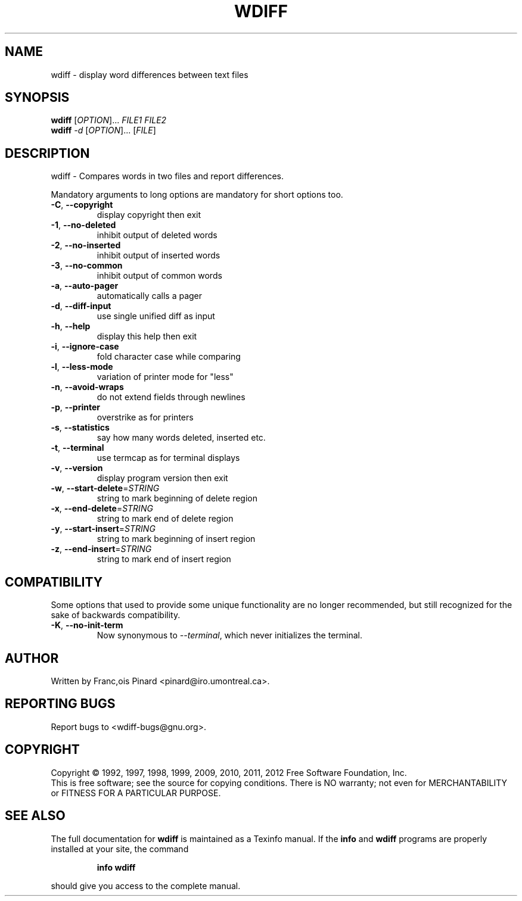 .\" DO NOT MODIFY THIS FILE!  It was generated by help2man 1.45.1.
.TH WDIFF "1" "April 2014" "wdiff 1.2.2" "User Commands"
.SH NAME
wdiff - display word differences between text files
.SH SYNOPSIS
.B wdiff
[\fI\,OPTION\/\fR]... \fI\,FILE1 FILE2\/\fR
.br
.B wdiff
\fI\,-d \/\fR[\fI\,OPTION\/\fR]... [\fI\,FILE\/\fR]
.SH DESCRIPTION
wdiff \- Compares words in two files and report differences.
.PP
Mandatory arguments to long options are mandatory for short options too.
.TP
\fB\-C\fR, \fB\-\-copyright\fR
display copyright then exit
.TP
\fB\-1\fR, \fB\-\-no\-deleted\fR
inhibit output of deleted words
.TP
\fB\-2\fR, \fB\-\-no\-inserted\fR
inhibit output of inserted words
.TP
\fB\-3\fR, \fB\-\-no\-common\fR
inhibit output of common words
.TP
\fB\-a\fR, \fB\-\-auto\-pager\fR
automatically calls a pager
.TP
\fB\-d\fR, \fB\-\-diff\-input\fR
use single unified diff as input
.TP
\fB\-h\fR, \fB\-\-help\fR
display this help then exit
.TP
\fB\-i\fR, \fB\-\-ignore\-case\fR
fold character case while comparing
.TP
\fB\-l\fR, \fB\-\-less\-mode\fR
variation of printer mode for "less"
.TP
\fB\-n\fR, \fB\-\-avoid\-wraps\fR
do not extend fields through newlines
.TP
\fB\-p\fR, \fB\-\-printer\fR
overstrike as for printers
.TP
\fB\-s\fR, \fB\-\-statistics\fR
say how many words deleted, inserted etc.
.TP
\fB\-t\fR, \fB\-\-terminal\fR
use termcap as for terminal displays
.TP
\fB\-v\fR, \fB\-\-version\fR
display program version then exit
.TP
\fB\-w\fR, \fB\-\-start\-delete\fR=\fI\,STRING\/\fR
string to mark beginning of delete region
.TP
\fB\-x\fR, \fB\-\-end\-delete\fR=\fI\,STRING\/\fR
string to mark end of delete region
.TP
\fB\-y\fR, \fB\-\-start\-insert\fR=\fI\,STRING\/\fR
string to mark beginning of insert region
.TP
\fB\-z\fR, \fB\-\-end\-insert\fR=\fI\,STRING\/\fR
string to mark end of insert region
.SH COMPATIBILITY
Some options that used to provide some unique functionality are no
longer recommended, but still recognized for the sake of backwards
compatibility.
.TP
\fB\-K\fR, \fB\-\-no\-init\-term\fR
Now synonymous to \fI\-\-terminal\fR, which never initializes the
terminal.
.SH AUTHOR
Written by Franc,ois Pinard <pinard@iro.umontreal.ca>.
.SH "REPORTING BUGS"
Report bugs to <wdiff\-bugs@gnu.org>.
.SH COPYRIGHT
Copyright \(co 1992, 1997, 1998, 1999, 2009, 2010, 2011, 2012 Free Software
Foundation, Inc.
.br
This is free software; see the source for copying conditions.  There is NO
warranty; not even for MERCHANTABILITY or FITNESS FOR A PARTICULAR PURPOSE.
.SH "SEE ALSO"
The full documentation for
.B wdiff
is maintained as a Texinfo manual.  If the
.B info
and
.B wdiff
programs are properly installed at your site, the command
.IP
.B info wdiff
.PP
should give you access to the complete manual.
